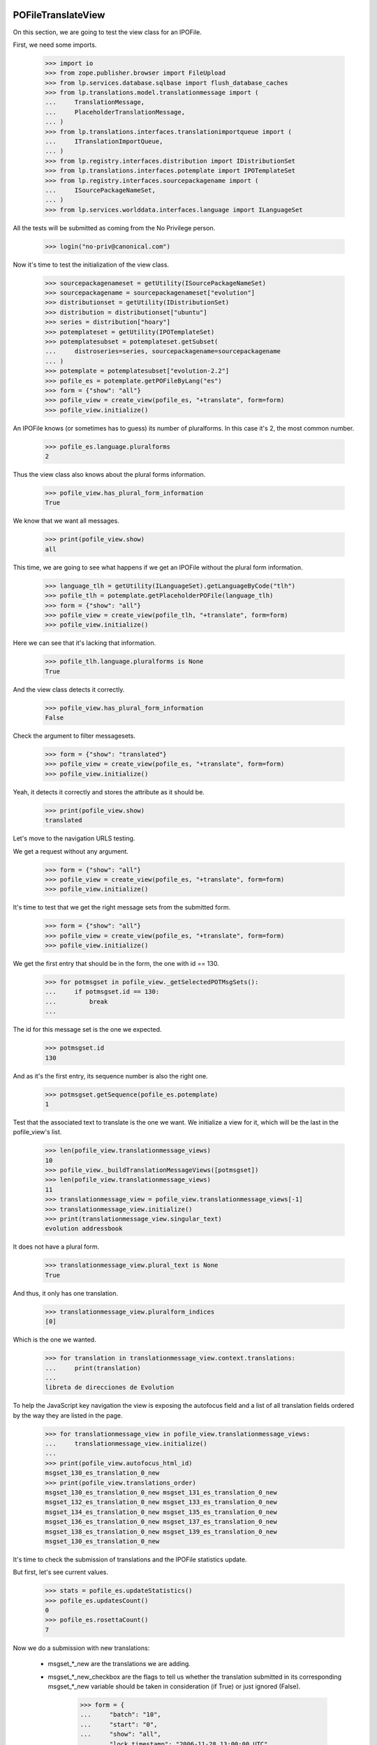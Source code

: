 POFileTranslateView
===================

On this section, we are going to test the view class for an IPOFile.

First, we need some imports.

    >>> import io
    >>> from zope.publisher.browser import FileUpload
    >>> from lp.services.database.sqlbase import flush_database_caches
    >>> from lp.translations.model.translationmessage import (
    ...     TranslationMessage,
    ...     PlaceholderTranslationMessage,
    ... )
    >>> from lp.translations.interfaces.translationimportqueue import (
    ...     ITranslationImportQueue,
    ... )
    >>> from lp.registry.interfaces.distribution import IDistributionSet
    >>> from lp.translations.interfaces.potemplate import IPOTemplateSet
    >>> from lp.registry.interfaces.sourcepackagename import (
    ...     ISourcePackageNameSet,
    ... )
    >>> from lp.services.worlddata.interfaces.language import ILanguageSet

All the tests will be submitted as coming from the No Privilege person.

    >>> login("no-priv@canonical.com")

Now it's time to test the initialization of the view class.

    >>> sourcepackagenameset = getUtility(ISourcePackageNameSet)
    >>> sourcepackagename = sourcepackagenameset["evolution"]
    >>> distributionset = getUtility(IDistributionSet)
    >>> distribution = distributionset["ubuntu"]
    >>> series = distribution["hoary"]
    >>> potemplateset = getUtility(IPOTemplateSet)
    >>> potemplatesubset = potemplateset.getSubset(
    ...     distroseries=series, sourcepackagename=sourcepackagename
    ... )
    >>> potemplate = potemplatesubset["evolution-2.2"]
    >>> pofile_es = potemplate.getPOFileByLang("es")
    >>> form = {"show": "all"}
    >>> pofile_view = create_view(pofile_es, "+translate", form=form)
    >>> pofile_view.initialize()

An IPOFile knows (or sometimes has to guess) its number of pluralforms.  In
this case it's 2, the most common number.

    >>> pofile_es.language.pluralforms
    2

Thus the view class also knows about the plural forms information.

    >>> pofile_view.has_plural_form_information
    True

We know that we want all messages.

    >>> print(pofile_view.show)
    all

This time, we are going to see what happens if we get an IPOFile without
the plural form information.

    >>> language_tlh = getUtility(ILanguageSet).getLanguageByCode("tlh")
    >>> pofile_tlh = potemplate.getPlaceholderPOFile(language_tlh)
    >>> form = {"show": "all"}
    >>> pofile_view = create_view(pofile_tlh, "+translate", form=form)
    >>> pofile_view.initialize()

Here we can see that it's lacking that information.

    >>> pofile_tlh.language.pluralforms is None
    True

And the view class detects it correctly.

    >>> pofile_view.has_plural_form_information
    False

Check the argument to filter messagesets.

    >>> form = {"show": "translated"}
    >>> pofile_view = create_view(pofile_es, "+translate", form=form)
    >>> pofile_view.initialize()

Yeah, it detects it correctly and stores the attribute as it should be.

    >>> print(pofile_view.show)
    translated

Let's move to the navigation URLS testing.

We get a request without any argument.

    >>> form = {"show": "all"}
    >>> pofile_view = create_view(pofile_es, "+translate", form=form)
    >>> pofile_view.initialize()

It's time to test that we get the right message sets from the submitted form.

    >>> form = {"show": "all"}
    >>> pofile_view = create_view(pofile_es, "+translate", form=form)
    >>> pofile_view.initialize()

We get the first entry that should be in the form, the one with id == 130.

    >>> for potmsgset in pofile_view._getSelectedPOTMsgSets():
    ...     if potmsgset.id == 130:
    ...         break
    ...

The id for this message set is the one we expected.

    >>> potmsgset.id
    130

And as it's the first entry, its sequence number is also the right one.

    >>> potmsgset.getSequence(pofile_es.potemplate)
    1

Test that the associated text to translate is the one we want. We initialize
a view for it, which will be the last in the pofile_view's list.

    >>> len(pofile_view.translationmessage_views)
    10
    >>> pofile_view._buildTranslationMessageViews([potmsgset])
    >>> len(pofile_view.translationmessage_views)
    11
    >>> translationmessage_view = pofile_view.translationmessage_views[-1]
    >>> translationmessage_view.initialize()
    >>> print(translationmessage_view.singular_text)
    evolution addressbook

It does not have a plural form.

    >>> translationmessage_view.plural_text is None
    True

And thus, it only has one translation.

    >>> translationmessage_view.pluralform_indices
    [0]

Which is the one we wanted.

    >>> for translation in translationmessage_view.context.translations:
    ...     print(translation)
    ...
    libreta de direcciones de Evolution

To help the JavaScript key navigation the view is exposing the autofocus
field and a list of all translation fields ordered by the way they are
listed in the page.

    >>> for translationmessage_view in pofile_view.translationmessage_views:
    ...     translationmessage_view.initialize()
    ...
    >>> print(pofile_view.autofocus_html_id)
    msgset_130_es_translation_0_new
    >>> print(pofile_view.translations_order)
    msgset_130_es_translation_0_new msgset_131_es_translation_0_new
    msgset_132_es_translation_0_new msgset_133_es_translation_0_new
    msgset_134_es_translation_0_new msgset_135_es_translation_0_new
    msgset_136_es_translation_0_new msgset_137_es_translation_0_new
    msgset_138_es_translation_0_new msgset_139_es_translation_0_new
    msgset_130_es_translation_0_new

It's time to check the submission of translations and the IPOFile statistics
update.

But first, let's see current values.

    >>> stats = pofile_es.updateStatistics()
    >>> pofile_es.updatesCount()
    0
    >>> pofile_es.rosettaCount()
    7

Now we do a submission with new translations:

 - msgset_*_new are the translations we are adding.
 - msgset_*_new_checkbox are the flags to tell us whether the translation
   submitted in its corresponding msgset_*_new variable should be taken in
   consideration (if True) or just ignored (False).

    >>> form = {
    ...     "batch": "10",
    ...     "start": "0",
    ...     "show": "all",
    ...     "lock_timestamp": "2006-11-28 13:00:00 UTC",
    ...     "msgset_130": None,
    ...     "msgset_130_es_translation_0_radiobutton": (
    ...         "msgset_130_es_translation_0_new"
    ...     ),
    ...     "msgset_130_es_translation_0_new": "Foo",
    ...     "msgset_138": None,
    ...     "msgset_138_es_translation_0_radiobutton": (
    ...         "msgset_138_es_translation_0_new"
    ...     ),
    ...     "msgset_138_es_translation_0_new": "Bar",
    ...     "submit_translations": "Save &amp; Continue",
    ... }
    >>> pofile_view = create_view(pofile_es, "+translate", form=form)
    >>> pofile_view.request.method = "POST"
    >>> pofile_view.initialize()

And check again.

    >>> stats = pofile_es.updateStatistics()
    >>> pofile_es.updatesCount()
    1
    >>> pofile_es.rosettaCount()
    8

The messages displayed on the +translate page are always in ascending order of
their POTMsgSets' sequence numbers.

    >>> for potmsgset in pofile_view._getSelectedPOTMsgSets():
    ...     print(potmsgset.getSequence(pofile_es.potemplate))
    ...
    1
    2
    3
    4
    5
    6
    7
    8
    9
    10
    11
    12
    13
    14
    15
    16
    17
    18
    19
    20
    21
    22

Also, we get redirected to the next batch.

    >>> pofile_view.request.response.getHeader("Location")
    'http://127.0.0.1?memo=10&start=10'

The message's sequence is the position of that message in latest imported
template. We are going to test now what happens when we submit a potmsgset
that has a sequence == 0. It means that that msgset is disabled and we don't
serve such messages in our translation form, but we could get it in some
situations, like when this set of actions happen:

 - A user gets a translation form for the template X.
 - A new template X is imported into the system that removes some messages
   from the previous import.
 - Previous user, submits the translation form they got for the old template
   X.

The problem here is that some of the messages on that form are disabled so
their sequence is 0.

    >>> from lp.services.database.interfaces import IStore
    >>> from lp.translations.model.potmsgset import POTMsgSet
    >>> potmsgset = IStore(POTMsgSet).get(POTMsgSet, 161)
    >>> item = potmsgset.setSequence(pofile_es.potemplate, 0)
    >>> potmsgset.getSequence(pofile_es.potemplate)
    0
    >>> form = {
    ...     "batch": "10",
    ...     "start": "0",
    ...     "show": "untranslated",
    ...     "lock_timestamp": "2006-11-28 13:00:00 UTC",
    ...     "msgset_161": None,
    ...     "msgset_161_es_translation_0_radiobutton": (
    ...         "msgset_161_es_translation_0_new"
    ...     ),
    ...     "msgset_161_es_translation_0_new": "Foo",
    ...     "submit_translations": "Save &amp; Continue",
    ... }
    >>> pofile_view = create_view(pofile_es, "+translate", form=form)
    >>> pofile_view.request.method = "POST"
    >>> pofile_view.initialize()
    >>> flush_database_caches()

And we can see that we didn't get errors.

    >>> translationmessage = potmsgset.getCurrentTranslation(
    ...     pofile_es.potemplate,
    ...     pofile_es.language,
    ...     pofile_es.potemplate.translation_side,
    ... )
    >>> for translation in translationmessage.translations:
    ...     print(translation)
    ...
    Foo
    >>> pofile_view.errors
    {}

The view pre-populates the internal "relevant submissions" caches of the
POMsgSets it shows.  We pick one with a nice list of POSubmissions and see
what's inside.

#    >>> pomsgset = POMsgSet.get(604)
#    >>> pomsgset._hasSubmissionsCaches()
#    True
#    >>> pomsgset.id
#    604
#    >>> pomsgset.potmsgset.id
#    144
#    >>> for text in pomsgset.active_texts:
#    ...     print(text)
#    %d contacto
#    %d contactos
#    >>> for text in pomsgset.published_texts:
#    ...     print(text)
#    %d contacto
#    %d contactos
#    >>> list(pomsgset.getNewSubmissions(0))
#    []
#    >>> list(pomsgset.getNewSubmissions(1))
#    []
#    >>> for submission in pomsgset.getCurrentSubmissions(0):
#    ...     print(submission.datecreated.isoformat())
#    2005-04-07T...
#    >>> for submission in pomsgset.getCurrentSubmissions(1):
#    ...     print(submission.datecreated.isoformat())
#    2005-04-07T...

The POMsgSet we're looking at had its submissions cache pre-populated by the
view object, which is faster because it can fetch all its information from the
database in bulk.  If we force the POMsgSet to fill its own caches, using its
own logic to fetch just its own submissions from the database, we get the
exact same results.

#    >>> pomsgset._invalidateSubmissionsCaches()
#    >>> pomsgset._hasSubmissionsCaches()
#    False
#    >>> pomsgset.initializeSubmissionsCaches()
#    >>> pomsgset.id
#    604
#    >>> pomsgset.potmsgset.id
#    144
#    >>> for text in pomsgset.active_texts:
#    ...     print(text)
#    %d contacto
#    %d contactos
#    >>> for text in pomsgset.published_texts:
#    ...     print(text)
#    %d contacto
#    %d contactos
#    >>> list(pomsgset.getNewSubmissions(0))
#    []
#    >>> list(pomsgset.getNewSubmissions(1))
#    []
#    >>> for submission in pomsgset.getCurrentSubmissions(0):
#    ...     print(submission.datecreated.isoformat())
#    2005-04-07T...
#    >>> for submission in pomsgset.getCurrentSubmissions(1):
#    ...     print(submission.datecreated.isoformat())
#    2005-04-07T...

Now, we are going to check the alternative language submission.

#    >>> form = {
#    ...     'show': 'all',
#    ...     'batch': '10',
#    ...     'start': '10',
#    ...     'field.alternative_language': 'fr',
#    ...     'select_alternate_language': 'Change'}
#    >>> pofile_view = create_view(pofile_es, '+translate', form=form)
#    >>> pofile_view.initialize()
#    >>> pofile_view.second_lang_code
#    'fr'

POFileUploadView
================

Let's check that the upload form sets the right fields.

To be sure that we are using the right entry from the import queue,
we check that it contains only sample data entries.

    >>> translationimportqueue = getUtility(ITranslationImportQueue)
    >>> translationimportqueue.countEntries()
    2
    >>> for entry in translationimportqueue.getAllEntries():
    ...     print(entry.id, entry.content.filename)
    ...
    1 evolution-2.2-test.pot
    2 pt_BR.po

The FileUpload class needs a class with the attributes: filename, file and
headers.

XXX cjwatson 2018-06-02: FileUploadArgument.filename can become a native
string again once we're on zope.publisher >= 4.0.0a1.

    >>> class FileUploadArgument:
    ...     filename = b"po/es.po"
    ...     file = io.BytesIO(b"foos")
    ...     headers = ""
    ...

Now, we do the upload.

    >>> form = {
    ...     "file": FileUpload(FileUploadArgument()),
    ...     "upload_type": "upstream",
    ...     "pofile_upload": "Upload",
    ... }
    >>> pofile_view = create_view(pofile_es, "+upload", form=form)
    >>> pofile_view.request.method = "POST"
    >>> pofile_view.initialize()

As we can see, we have now one entry added to our queue.

    >>> translationimportqueue.countEntries()
    3

Get it and check that some attributes are set as they should.

    >>> from lp.translations.enums import RosettaImportStatus
    >>> entry = translationimportqueue.getAllEntries(
    ...     import_status=RosettaImportStatus.NEEDS_REVIEW
    ... ).last()
    >>> entry.pofile == pofile_es
    True

And for the path, we are going to use the one we already have for the
given POFile instead of the one given with the submit.

    >>> entry.path == pofile_es.path
    True
    >>> print(pofile_es.path)
    es.po

    >>> transaction.commit()

POFileNavigation
================

This class is used to traverse from IPOFile objects to ITranslationMessage
ones.

    >>> from zope.security.proxy import isinstance
    >>> from lp.translations.browser.pofile import POFileNavigation

First, what happens if we get any method that is not supported?

    >>> from lp.services.webapp.servers import LaunchpadTestRequest
    >>> request = LaunchpadTestRequest(form={"show": "all"})
    >>> request.method = "PUT"
    >>> navigation = POFileNavigation(pofile_es, request)
    >>> navigation.traverse("1")
    Traceback (most recent call last):
    ...
    AssertionError: We only know about GET, HEAD, and POST

The traversal value should be an integer.

    >>> request.method = "GET"
    >>> navigation.traverse("foo")
    Traceback (most recent call last):
    ...
    lp.app.errors.NotFoundError: ...

Also, translation message sequence numbers are always >= 1.

    >>> navigation.traverse("0")
    Traceback (most recent call last):
    ...
    lp.app.errors.NotFoundError: ...

The given sequence number, we also need that is part of the available ones,
if we use a high one, we should detect it.

    >>> navigation.traverse("30")
    Traceback (most recent call last):
    ...
    lp.app.errors.NotFoundError: ...

But if we have a right sequence number, we will get a valid translation
message.

    >>> isinstance(navigation.traverse("1"), TranslationMessage)
    True

Now, we are going to select a translation message that doesn't exist
yet in our database.

    >>> isinstance(navigation.traverse("22"), PlaceholderTranslationMessage)
    True

But if we do a POST, instead of getting a PlaceholderTranslationMessage
object, we will get a TranslationMessage.

#    >>> request.method = 'POST'
#    >>> isinstance(navigation.traverse('22'), TranslationMessage)
#    True


POExportView
============

POExportView class is used to handle download requests from the web
site.

Once a download request is registered, we redirect to the IPOFile's
index page.

    >>> potemplate = potemplatesubset["evolution-2.2"]
    >>> pofile_es = potemplate.getPOFileByLang("es")

    # Request the download.
    >>> form = {"format": "PO"}
    >>> pofile_view = create_view(pofile_es, "+export", form=form)
    >>> pofile_view.request.method = "POST"
    >>> pofile_view.initialize()

And we are redirected to the index page, as expected:

    >>> print(pofile_view.request.response.getHeader("Location"))
    http://trans.../ubuntu/hoary/+source/evolution/+pots/evolution-2.2/es
